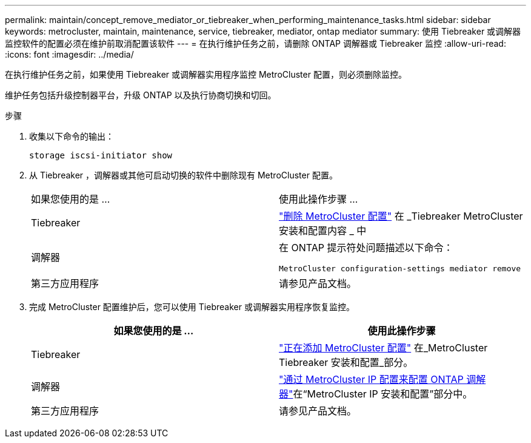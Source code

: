 ---
permalink: maintain/concept_remove_mediator_or_tiebreaker_when_performing_maintenance_tasks.html 
sidebar: sidebar 
keywords: metrocluster, maintain, maintenance, service, tiebreaker, mediator, ontap mediator 
summary: 使用 Tiebreaker 或调解器监控软件的配置必须在维护前取消配置该软件 
---
= 在执行维护任务之前，请删除 ONTAP 调解器或 Tiebreaker 监控
:allow-uri-read: 
:icons: font
:imagesdir: ../media/


[role="lead"]
在执行维护任务之前，如果使用 Tiebreaker 或调解器实用程序监控 MetroCluster 配置，则必须删除监控。

维护任务包括升级控制器平台，升级 ONTAP 以及执行协商切换和切回。

.步骤
. 收集以下命令的输出：
+
`storage iscsi-initiator show`

. 从 Tiebreaker ，调解器或其他可启动切换的软件中删除现有 MetroCluster 配置。
+
|===


| 如果您使用的是 ... | 使用此操作步骤 ... 


 a| 
Tiebreaker
 a| 
link:../tiebreaker/concept_configuring_the_tiebreaker_software.html#commands-for-modifying-metrocluster-tiebreaker-configurations["删除 MetroCluster 配置"] 在 _Tiebreaker MetroCluster 安装和配置内容 _ 中



 a| 
调解器
 a| 
在 ONTAP 提示符处问题描述以下命令：

`MetroCluster configuration-settings mediator remove`



 a| 
第三方应用程序
 a| 
请参见产品文档。

|===
. 完成 MetroCluster 配置维护后，您可以使用 Tiebreaker 或调解器实用程序恢复监控。
+
|===
| 如果您使用的是 ... | 使用此操作步骤 


 a| 
Tiebreaker
 a| 
link:../tiebreaker/concept_configuring_the_tiebreaker_software.html#add-metrocluster-configurations["正在添加 MetroCluster 配置"] 在_MetroCluster Tiebreaker 安装和配置_部分。



 a| 
调解器
 a| 
link:../install-ip/task_configuring_the_ontap_mediator_service_from_a_metrocluster_ip_configuration.html["通过 MetroCluster IP 配置来配置 ONTAP 调解器"]在“MetroCluster IP 安装和配置”部分中。



 a| 
第三方应用程序
 a| 
请参见产品文档。

|===

